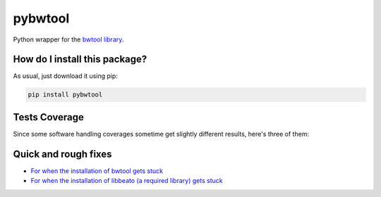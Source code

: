 pybwtool
=========================================================================================
|travis| |sonar_quality| |sonar_maintainability| |codacy| |code_climate_maintainability| |pip| |downloads|

Python wrapper for the `bwtool library <https://github.com/CRG-Barcelona/bwtool>`_.

How do I install this package?
----------------------------------------------
As usual, just download it using pip:

.. code:: shell

    pip install pybwtool

Tests Coverage
----------------------------------------------
Since some software handling coverages sometime get slightly different results, here's three of them:

|coveralls| |sonar_coverage| |code_climate_coverage|

Quick and rough fixes
----------------------------
- `For when the installation of bwtool gets stuck <https://github.com/CRG-Barcelona/bwtool/issues/65>`_
- `For when the installation of libbeato (a required library) gets stuck <https://github.com/CRG-Barcelona/libbeato/issues/6>`_


.. |travis| image:: https://travis-ci.org/LucaCappelletti94/pybwtool.png
   :target: https://travis-ci.org/LucaCappelletti94/pybwtool
   :alt: Travis CI build

.. |sonar_quality| image:: https://sonarcloud.io/api/project_badges/measure?project=LucaCappelletti94_pybwtool&metric=alert_status
    :target: https://sonarcloud.io/dashboard/index/LucaCappelletti94_pybwtool
    :alt: SonarCloud Quality

.. |sonar_maintainability| image:: https://sonarcloud.io/api/project_badges/measure?project=LucaCappelletti94_pybwtool&metric=sqale_rating
    :target: https://sonarcloud.io/dashboard/index/LucaCappelletti94_pybwtool
    :alt: SonarCloud Maintainability

.. |sonar_coverage| image:: https://sonarcloud.io/api/project_badges/measure?project=LucaCappelletti94_pybwtool&metric=coverage
    :target: https://sonarcloud.io/dashboard/index/LucaCappelletti94_pybwtool
    :alt: SonarCloud Coverage

.. |coveralls| image:: https://coveralls.io/repos/github/LucaCappelletti94/pybwtool/badge.svg?branch=master
    :target: https://coveralls.io/github/LucaCappelletti94/pybwtool?branch=master
    :alt: Coveralls Coverage

.. |pip| image:: https://badge.fury.io/py/pybwtool.svg
    :target: https://badge.fury.io/py/pybwtool
    :alt: Pypi project

.. |downloads| image:: https://pepy.tech/badge/pybwtool
    :target: https://pepy.tech/badge/pybwtool
    :alt: Pypi total project downloads 

.. |codacy|  image:: https://api.codacy.com/project/badge/Grade/6f79fce7cb144f509ed584af3f950ab8
    :target: https://www.codacy.com/manual/LucaCappelletti94/pybwtool?utm_source=github.com&amp;utm_medium=referral&amp;utm_content=LucaCappelletti94/pybwtool&amp;utm_campaign=Badge_Grade
    :alt: Codacy Maintainability

.. |code_climate_maintainability| image:: https://api.codeclimate.com/v1/badges/68b5e35660142727406a/maintainability
    :target: https://codeclimate.com/github/LucaCappelletti94/pybwtool/maintainability
    :alt: Maintainability

.. |code_climate_coverage| image:: https://api.codeclimate.com/v1/badges/68b5e35660142727406a/test_coverage
    :target: https://codeclimate.com/github/LucaCappelletti94/pybwtool/test_coverage
    :alt: Code Climate Coverate